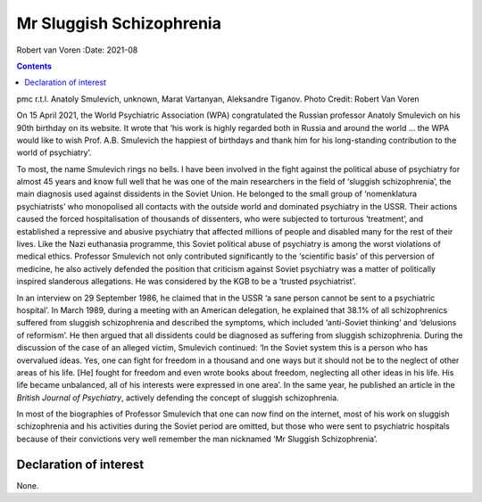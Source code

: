 =========================
Mr Sluggish Schizophrenia
=========================

Robert van Voren
:Date: 2021-08


.. contents::
   :depth: 3
..

pmc
r.t.l. Anatoly Smulevich, unknown, Marat Vartanyan, Aleksandre Tiganov.
Photo Credit: Robert Van Voren

On 15 April 2021, the World Psychiatric Association (WPA) congratulated
the Russian professor Anatoly Smulevich on his 90th birthday on its
website. It wrote that ‘his work is highly regarded both in Russia and
around the world … the WPA would like to wish Prof. A.B. Smulevich the
happiest of birthdays and thank him for his long-standing contribution
to the world of psychiatry’.

To most, the name Smulevich rings no bells. I have been involved in the
fight against the political abuse of psychiatry for almost 45 years and
know full well that he was one of the main researchers in the field of
‘sluggish schizophrenia’, the main diagnosis used against dissidents in
the Soviet Union. He belonged to the small group of ‘nomenklatura
psychiatrists’ who monopolised all contacts with the outside world and
dominated psychiatry in the USSR. Their actions caused the forced
hospitalisation of thousands of dissenters, who were subjected to
torturous ‘treatment’, and established a repressive and abusive
psychiatry that affected millions of people and disabled many for the
rest of their lives. Like the Nazi euthanasia programme, this Soviet
political abuse of psychiatry is among the worst violations of medical
ethics. Professor Smulevich not only contributed significantly to the
‘scientific basis’ of this perversion of medicine, he also actively
defended the position that criticism against Soviet psychiatry was a
matter of politically inspired slanderous allegations. He was considered
by the KGB to be a ‘trusted psychiatrist’.

In an interview on 29 September 1986, he claimed that in the USSR ‘a
sane person cannot be sent to a psychiatric hospital’. In March 1989,
during a meeting with an American delegation, he explained that 38.1% of
all schizophrenics suffered from sluggish schizophrenia and described
the symptoms, which included ‘anti-Soviet thinking’ and ‘delusions of
reformism’. He then argued that all dissidents could be diagnosed as
suffering from sluggish schizophrenia. During the discussion of the case
of an alleged victim, Smulevich continued: ‘In the Soviet system this is
a person who has overvalued ideas. Yes, one can fight for freedom in a
thousand and one ways but it should not be to the neglect of other areas
of his life. [He] fought for freedom and even wrote books about freedom,
neglecting all other ideas in his life. His life became unbalanced, all
of his interests were expressed in one area’. In the same year, he
published an article in the *British Journal of Psychiatry*, actively
defending the concept of sluggish schizophrenia.

In most of the biographies of Professor Smulevich that one can now find
on the internet, most of his work on sluggish schizophrenia and his
activities during the Soviet period are omitted, but those who were sent
to psychiatric hospitals because of their convictions very well remember
the man nicknamed ‘Mr Sluggish Schizophrenia’.

.. _nts1:

Declaration of interest
=======================

None.
